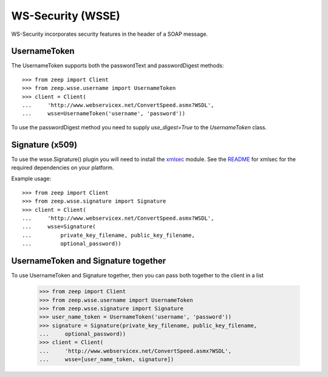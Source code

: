 WS-Security (WSSE)
==================

WS-Security incorporates security features in the header of a SOAP message.

UsernameToken
-------------
The UsernameToken supports both the passwordText and passwordDigest methods::

    >>> from zeep import Client
    >>> from zeep.wsse.username import UsernameToken
    >>> client = Client(
    ...     'http://www.webservicex.net/ConvertSpeed.asmx?WSDL', 
    ...     wsse=UsernameToken('username', 'password'))

To use the passwordDigest method you need to supply `use_digest=True` to the
`UsernameToken` class.


Signature (x509)
----------------

To use the wsse.Signature() plugin you will need to install the `xmlsec`_
module. See the `README`_ for xmlsec for the required dependencies on your 
platform.

Example usage::

    >>> from zeep import Client
    >>> from zeep.wsse.signature import Signature
    >>> client = Client(
    ...     'http://www.webservicex.net/ConvertSpeed.asmx?WSDL', 
    ...     wsse=Signature(
    ...         private_key_filename, public_key_filename, 
    ...         optional_password))


.. _xmlsec: https://pypi.python.org/pypi/xmlsec
.. _README: https://github.com/mehcode/python-xmlsec


UsernameToken and Signature together
------------------------------------

To use UsernameToken and Signature together, then you can pass both together
to the client in a list

    >>> from zeep import Client
    >>> from zeep.wsse.username import UsernameToken
    >>> from zeep.wsse.signature import Signature
    >>> user_name_token = UsernameToken('username', 'password'))
    >>> signature = Signature(private_key_filename, public_key_filename,
    ...     optional_password))
    >>> client = Client(
    ...     'http://www.webservicex.net/ConvertSpeed.asmx?WSDL',
    ...     wsse=[user_name_token, signature])
